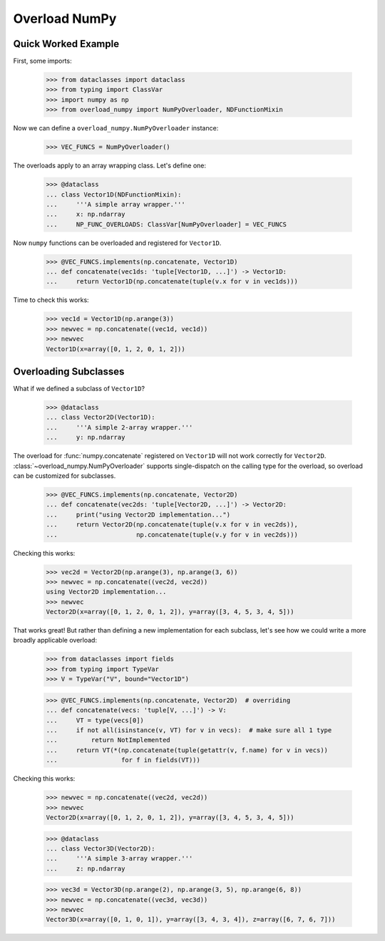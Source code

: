 ##############
Overload NumPy
##############


Quick Worked Example
--------------------

.. testsetup::

    >>> from __future__ import annotations

First, some imports:

    >>> from dataclasses import dataclass
    >>> from typing import ClassVar
    >>> import numpy as np
    >>> from overload_numpy import NumPyOverloader, NDFunctionMixin

Now we can define a ``overload_numpy.NumPyOverloader`` instance:

    >>> VEC_FUNCS = NumPyOverloader()

The overloads apply to an array wrapping class. Let's define one:

    >>> @dataclass
    ... class Vector1D(NDFunctionMixin):
    ...     '''A simple array wrapper.'''
    ...     x: np.ndarray
    ...     NP_FUNC_OVERLOADS: ClassVar[NumPyOverloader] = VEC_FUNCS

Now ``numpy`` functions can be overloaded and registered for ``Vector1D``.

    >>> @VEC_FUNCS.implements(np.concatenate, Vector1D)
    ... def concatenate(vec1ds: 'tuple[Vector1D, ...]') -> Vector1D:
    ...     return Vector1D(np.concatenate(tuple(v.x for v in vec1ds)))

Time to check this works:

    >>> vec1d = Vector1D(np.arange(3))
    >>> newvec = np.concatenate((vec1d, vec1d))
    >>> newvec
    Vector1D(x=array([0, 1, 2, 0, 1, 2]))


Overloading Subclasses
----------------------

What if we defined a subclass of ``Vector1D``?

    >>> @dataclass
    ... class Vector2D(Vector1D):
    ...     '''A simple 2-array wrapper.'''
    ...     y: np.ndarray

The overload for :func:`numpy.concatenate` registered on ``Vector1D`` will not
work correctly for ``Vector2D``. :class:`~overload_numpy.NumPyOverloader`
supports single-dispatch on the calling type for the overload, so overload can
be customized for subclasses.

    >>> @VEC_FUNCS.implements(np.concatenate, Vector2D)
    ... def concatenate(vec2ds: 'tuple[Vector2D, ...]') -> Vector2D:
    ...     print("using Vector2D implementation...")
    ...     return Vector2D(np.concatenate(tuple(v.x for v in vec2ds)),
    ...                     np.concatenate(tuple(v.y for v in vec2ds)))

Checking this works:

    >>> vec2d = Vector2D(np.arange(3), np.arange(3, 6))
    >>> newvec = np.concatenate((vec2d, vec2d))
    using Vector2D implementation...
    >>> newvec
    Vector2D(x=array([0, 1, 2, 0, 1, 2]), y=array([3, 4, 5, 3, 4, 5]))


That works great! But rather than defining a new implementation for each
subclass, let's see how we could write a more broadly applicable overload:

    >>> from dataclasses import fields
    >>> from typing import TypeVar
    >>> V = TypeVar("V", bound="Vector1D")

    >>> @VEC_FUNCS.implements(np.concatenate, Vector2D)  # overriding
    ... def concatenate(vecs: 'tuple[V, ...]') -> V:
    ...     VT = type(vecs[0])
    ...     if not all(isinstance(v, VT) for v in vecs):  # make sure all 1 type
    ...         return NotImplemented
    ...     return VT(*(np.concatenate(tuple(getattr(v, f.name) for v in vecs))
    ...                 for f in fields(VT)))

Checking this works:

    >>> newvec = np.concatenate((vec2d, vec2d))
    >>> newvec
    Vector2D(x=array([0, 1, 2, 0, 1, 2]), y=array([3, 4, 5, 3, 4, 5]))


    >>> @dataclass
    ... class Vector3D(Vector2D):
    ...     '''A simple 3-array wrapper.'''
    ...     z: np.ndarray

    >>> vec3d = Vector3D(np.arange(2), np.arange(3, 5), np.arange(6, 8))
    >>> newvec = np.concatenate((vec3d, vec3d))
    >>> newvec
    Vector3D(x=array([0, 1, 0, 1]), y=array([3, 4, 3, 4]), z=array([6, 7, 6, 7]))
